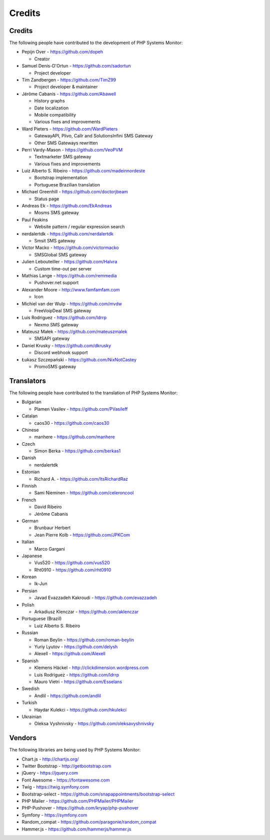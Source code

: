 .. _credits:

Credits
=======


Credits
+++++++

The following people have contributed to the development of PHP Systems Monitor:


* Pepijn Over - https://github.com/dopeh

  * Creator

* Samuel Denis-D'Ortun - https://github.com/sadortun

  * Project developer
 
* Tim Zandbergen - https://github.com/TimZ99

  * Project developer & maintainer

* Jérôme Cabanis - https://github.com/Abawell

  * History graphs
  * Date localization
  * Mobile compatibility
  * Various fixes and improvements

* Ward Pieters - https://github.com/WardPieters

  * GatewayAPI, Plivo, Callr and SolutionsInfini SMS Gateway
  * Other SMS Gateways rewritten

* Perri Vardy-Mason - https://github.com/VeoPVM

  * Textmarketer SMS gateway
  * Various fixes and improvements

* Luiz Alberto S. Ribeiro - https://github.com/madeinnordeste

  * Bootstrap implementation
  * Portuguese Brazilian translation

* Michael Greenhill - https://github.com/doctorjbeam

  * Status page

* Andreas Ek - https://github.com/EkAndreas

  * Mosms SMS gateway

* Paul Feakins

  * Website pattern / regular expression search

* nerdalertdk - https://github.com/nerdalertdk

  * Smsit SMS gateway

* Victor Macko - https://github.com/victormacko

  * SMSGlobal SMS gateway

* Julien Lebouteiller - https://github.com/Halvra

  * Custom time-out per server

* Mathias Lange - https://github.com/remmedia

  * Pushover.net support

* Alexander Moore - http://www.famfamfam.com

  * Icon

* Michiel van der Wulp - https://github.com/mvdw

  * FreeVoipDeal SMS gateway


* Luis Rodriguez - https://github.com/ldrrp

  * Nexmo SMS gateway

* Mateusz Małek - https://github.com/mateuszmalek

  * SMSAPI gateway

* Daniel Krusky - https://github.com/dkrusky

  * Discord webhook support

* Łukasz Szczepański - https://github.com/NixNotCastey

  * PromoSMS gateway

Translators
+++++++++++

The following people have contributed to the translation of PHP Systems Monitor:

* Bulgarian

  * Plamen Vasilev - https://github.com/PVasileff

* Catalan

  * caos30 - https://github.com/caos30

* Chinese

  * manhere - https://github.com/manhere

* Czech

  * Simon Berka - https://github.com/berkas1

* Danish

  * nerdalertdk

* Estonian

  * Richard A. - https://github.com/ItsRichardRaz

* Finnish

  * Sami Nieminen - https://github.com/celeroncool

* French

  * David Ribeiro
  * Jérôme Cabanis

* German

  * Brunbaur Herbert
  * Jean Pierre Kolb - https://github.com/JPKCom

* Italian

  * Marco Gargani

* Japanese

  * Vus520 - https://github.com/vus520
  * Rht0910 - https://github.com/rht0910

* Korean

  * Ik-Jun

* Persian

  * Javad Evazzadeh Kakroudi - https://github.com/evazzadeh

* Polish

  * Arkadiusz Klenczar - https://github.com/aklenczar

* Portuguese (Brazil)

  * Luiz Alberto S. Ribeiro

* Russian

  * Roman Beylin - https://github.com/roman-beylin
  * Yuriy Lyutov - https://github.com/delysh
  * Alexell - https://github.com/Alexell

* Spanish

  * Klemens Häckel - http://clickdimension.wordpress.com
  * Luis Rodriguez - https://github.com/ldrrp
  * Mauro Vietri - https://github.com/Esselans

* Swedish

  * Andlil - https://github.com/andlil

* Turkish

  * Haydar Kulekci - https://github.com/hkulekci

* Ukrainian

  * Oleksa Vyshnivsky - https://github.com/oleksavyshnivsky

Vendors
+++++++

The following libraries are being used by PHP Systems Monitor:

* Chart.js - http://chartjs.org/
* Twitter Bootstrap - http://getbootstrap.com
* jQuery - https://jquery.com
* Font Awesome - https://fontawesome.com
* Twig - https://twig.symfony.com
* Bootstrap-select - https://github.com/snapappointments/bootstrap-select
* PHP Mailer - https://github.com/PHPMailer/PHPMailer
* PHP-Pushover - https://github.com/kryap/php-pushover
* Symfony - https://symfony.com
* Random_compat - https://github.com/paragonie/random_compat
* Hammer.js - https://github.com/hammerjs/hammer.js
